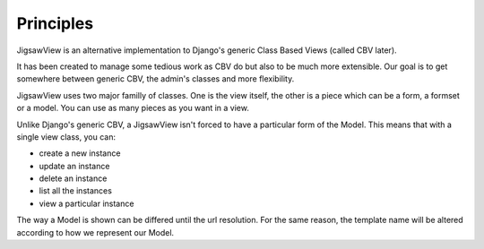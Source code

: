 
Principles
==========

JigsawView is an alternative implementation to Django's generic Class
Based Views (called CBV later).

It has been created to manage some tedious work as CBV do but also
to be much more extensible. Our goal is to get somewhere between
generic CBV, the admin's classes and more flexibility.


JigsawView uses two major familly of classes. One is the view itself, the
other is a piece which can be a form, a formset or a model. You can use as many
pieces as you want in a view.


Unlike Django's generic CBV, a JigsawView isn't forced to have a particular
form of the Model. This means that with a single view class, you can:

- create a new instance
- update an instance
- delete an instance
- list all the instances
- view a particular instance


The way a Model is shown can be differed until the url resolution. For the
same reason, the template name will be altered according to how we represent
our Model.


